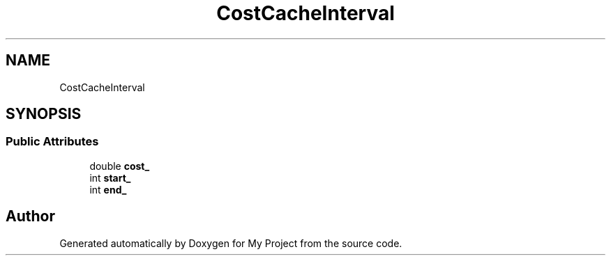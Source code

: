 .TH "CostCacheInterval" 3 "Wed Feb 1 2023" "Version Version 0.0" "My Project" \" -*- nroff -*-
.ad l
.nh
.SH NAME
CostCacheInterval
.SH SYNOPSIS
.br
.PP
.SS "Public Attributes"

.in +1c
.ti -1c
.RI "double \fBcost_\fP"
.br
.ti -1c
.RI "int \fBstart_\fP"
.br
.ti -1c
.RI "int \fBend_\fP"
.br
.in -1c

.SH "Author"
.PP 
Generated automatically by Doxygen for My Project from the source code\&.

